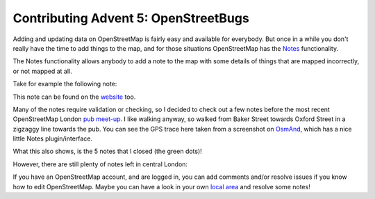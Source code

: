 Contributing Advent 5: OpenStreetBugs
=====================================

.. articleMetaData::
   :Where: London, UK
   :Date: 2013-12-05 09:10 Europe/London
   :Tags: blog, openstreetmap
   :Short: adv1305

Adding and updating data on OpenStreetMap is fairly easy and available for
everybody. But once in a while you don't really have the time to add things to
the map, and for those situations OpenStreetMap has the Notes_ functionality.

The Notes functionality allows anybody to add a note to the map with some
details of things that are mapped incorrectly, or not mapped at all.

Take for example the following note:

.. image:: /images/content/advent2013-05a.png

This note can be found on the website_ too.

Many of the notes require validation or checking, so I decided to check out a
few notes before the most recent OpenStreetMap London `pub meet-up`_. I like
walking anyway, so walked from Baker Street towards Oxford Street in a
zigzaggy line towards the pub. You can see the GPS trace here taken from a
screenshot on OsmAnd_, which has a nice little Notes plugin/interface.

.. image:: /images/content/advent2013-05b.png

What this also shows, is the 5 notes that I closed (the green dots)!

However, there are still plenty of notes left in central London:

.. image:: /images/content/advent2013-05c.png

If you have an OpenStreetMap account, and are logged in, you can add comments
and/or resolve issues if you know how to edit OpenStreetMap. Maybe you can
have a look in your own `local area`_ and resolve some notes!


.. _Notes: http://wiki.openstreetmap.org/wiki/Notes
.. _website: http://www.openstreetmap.org/?note=17777#map=19/51.51448/-0.14356&layers=N
.. _`pub meet-up`: http://wiki.openstreetmap.org/wiki/London/Winter_2013-2014_events
.. _OsmAnd: http://osmand.net/
.. _`local area`: http://www.openstreetmap.org/#map=14/51.5211/-0.1213&layers=N
